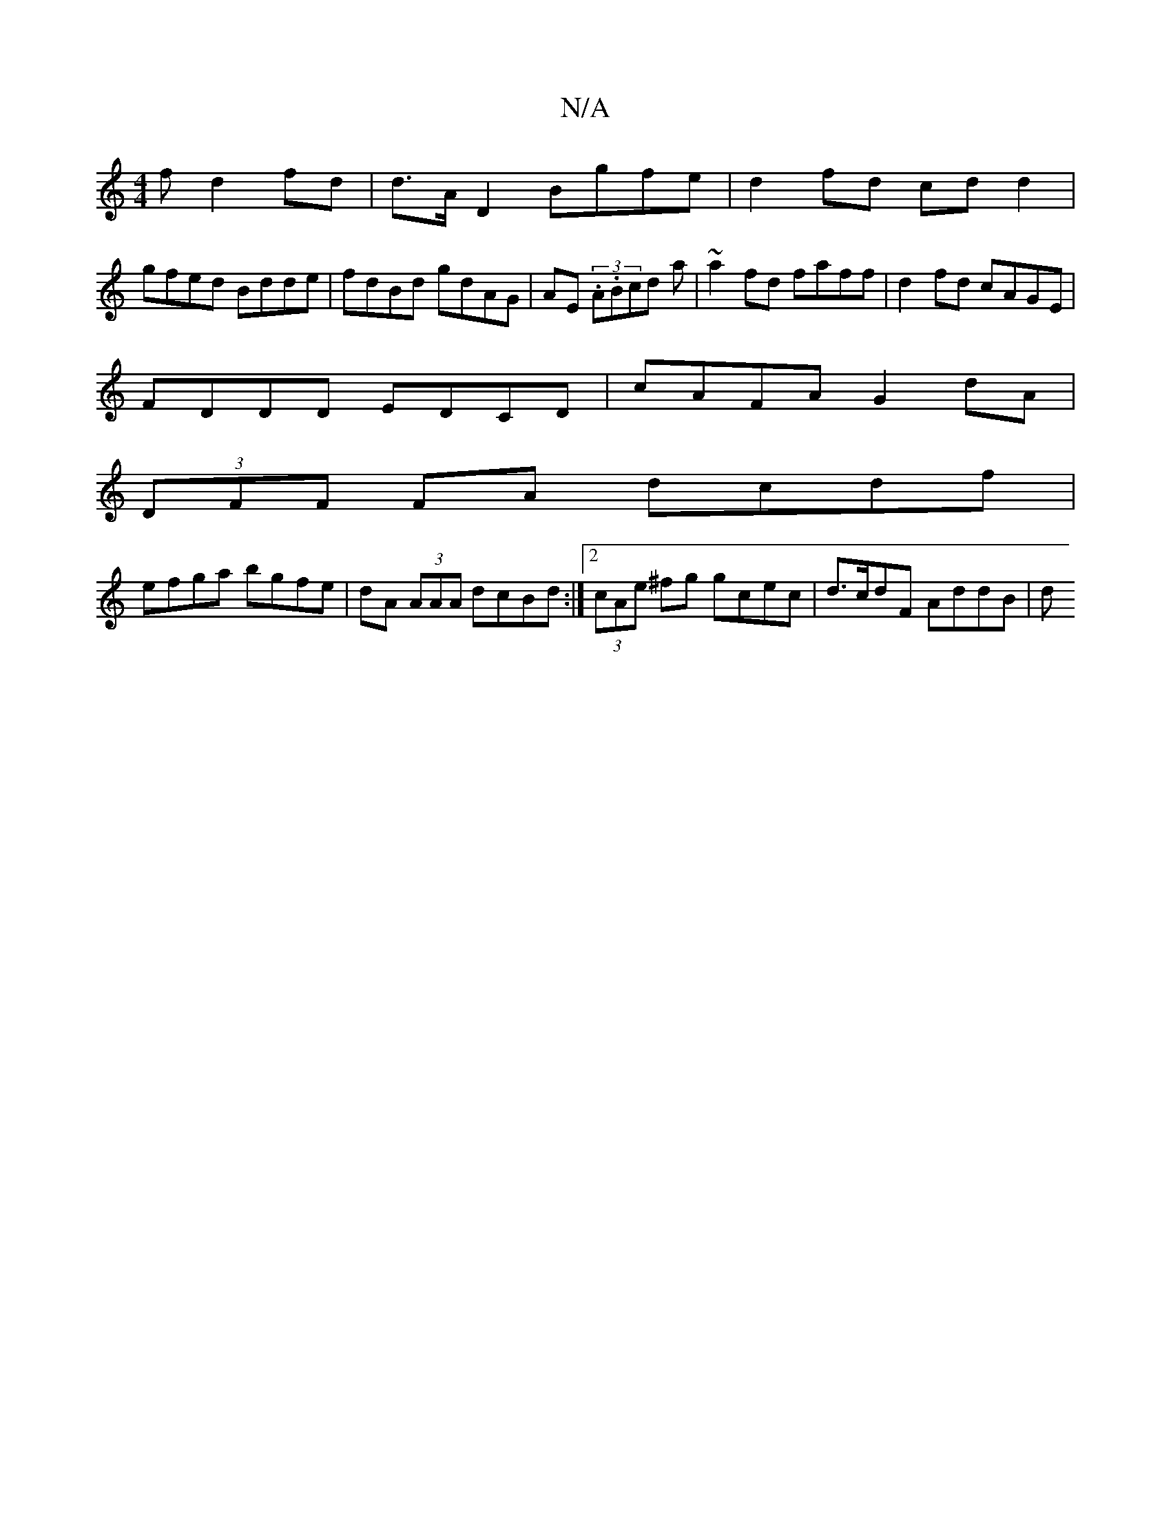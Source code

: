 X:1
T:N/A
M:4/4
R:N/A
K:Cmajor
f d2 fd | d>A D2 Bgfe | d2 fd cd d2 |
gfed Bdde | fdBd gdAG | AE (3.A.Bcd a|~a2 fd faff|d2fd cAGE|
FDDD EDCD|cAFA G2dA|
(3DFF FA dcdf |
efga bgfe | dA (3AAA dcBd :|[2 (3cAe ^fg gcec | d>cdF AddB |- d^